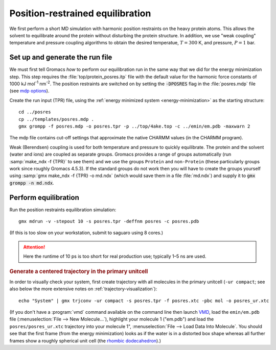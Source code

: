 .. -*- encoding: utf-8 -*-

.. |kJ/mol/nm**2| replace:: kJ mol\ :sup:`-1` nm\ :sup:`-2`
.. |Calpha| replace:: C\ :sub:`α`

=================================
Position-restrained equilibration
=================================

We first perform a short MD simulation with harmonic position
restraints on the heavy protein atoms. This allows the solvent to
equilibrate around the protein without disturbing the protein
structure. In addition, we use "weak coupling" temperature and
pressure coupling algorithms to obtain the desired temperatue,
:math:`T = 300` K, and pressure, :math:`P = 1` bar.


Set up and generate the run file
================================

We must first tell Gromacs *how* to perform our equilibration run
in the same way that we did for the energy minimization step.
This step requires the :file:`top/protein_posres.itp` file with the
default value for the harmonic force constants of 1000
|kJ/mol/nm**2|. The position restraints are switched on by setting the
:code:`-DPOSRES` flag in the :file:`posres.mdp` file (see `mdp options`_).

Create the run input (TPR) file, using the :ref:`energy minimized
system <energy-minimization>` as the starting structure::

  cd ../posres
  cp ../templates/posres.mdp .
  gmx grompp -f posres.mdp -o posres.tpr -p ../top/4ake.top -c ../emin/em.pdb -maxwarn 2

The mdp file contains cut-off settings that approximate the native
CHARMM values (in the CHARMM program).

Weak (Berendsen) coupling is used for both temperature and pressure to
quickly equilibrate. The protein and the solvent (water and ions) are
coupled as separate groups. Gromacs provides a range of groups
automatically (run :samp:`make_ndx -f {TPR}` to see them) and we use
the groups ``Protein`` and ``non-Protein`` (these particularly groups
work since roughly Gromacs 4.5.3). If the standard groups do not work
then you will have to create the groups yourself using :samp:`gmx make_ndx
-f {TPR} -o md.ndx` (which would save them in a file :file:`md.ndx`) and
supply it to :code:`gmx grompp -n md.ndx`.


Perform equilibration
=====================

Run the position restraints equilibration simulation::

  gmx mdrun -v -stepout 10 -s posres.tpr -deffnm posres -c posres.pdb

(If this is too slow on your workstation, submit to saguaro using 8
cores.)

.. Attention:: Here the runtime of 10 ps is too short for real production
               use; typically 1–5 ns are used.

.. rubric:: Generate a centered trajectory in the primary unitcell

In order to visually check your system, first create trajectory with all
molecules in the primary unitcell (``-ur compact``; see also below the
more extensive notes on :ref:`trajectory-visualization`)::

   echo "System" | gmx trjconv -ur compact -s posres.tpr -f posres.xtc -pbc mol -o posres_ur.xtc

.. rubric:: Visually check centered trajectory in VMD_

   vmd ../emin/em.pdb posres_ur.xtc

(If you don't have a :program:`vmd` command available on the command
line then launch VMD_, load the ``emin/em.pdb`` file
(:menuselection:`File --> New Molecule...`), highlight your molecule 1
("em.pdb") and load the ``posres/posres_ur.xtc`` trajectory into your
molecule 1", :menuselection:`File --> Load Data Into Molecule`. You
should see that the first frame (from the energy minimization) looks
as if the water is in a distorted box shape whereas all further frames
show a roughly spherical unit cell (the `rhombic dodecahedron`_).)


.. _VMD: http://www.ks.uiuc.edu/Research/vmd/
.. _rhombic dodecahedron: http://mathworld.wolfram.com/RhombicDodecahedron.html

.. _`AdKTutorial.tar.bz2`:
    http://becksteinlab.physics.asu.edu/pages/courses/2013/SimBioNano/13/AdKTutorial.tar.bz2
.. _4AKE: http://www.rcsb.org/pdb/explore.do?structureId=4ake
.. _pdb2gmx: http://manual.gromacs.org/current/online/pdb2gmx.html
.. _editconf: http://manual.gromacs.org/current/online/editconf.html
.. _genbox: http://manual.gromacs.org/current/online/genbox.html
.. _genion: http://manual.gromacs.org/current/online/genion.html
.. _trjconv: http://manual.gromacs.org/current/online/trjconv.html
.. _trjcat: http://manual.gromacs.org/current/online/trjcat.html
.. _eneconv: http://manual.gromacs.org/current/online/eneconv.html
.. _grompp: http://manual.gromacs.org/current/online/grompp.html
.. _mdrun: http://manual.gromacs.org/current/online/mdrun.html
.. _`mdp options`: http://manual.gromacs.org/current/online/mdp_opt.html
.. _`Run control options in the MDP file`: http://manual.gromacs.org/current/online/mdp_opt.html#run
.. _`make_ndx`: http://manual.gromacs.org/current/online/make_ndx.html
.. _`g_tune_pme`: http://manual.gromacs.org/current/online/g_tune_pme.html
.. _gmxcheck: http://manual.gromacs.org/current/online/gmxcheck.html

.. _Gromacs manual: http://manual.gromacs.org/
.. _Gromacs documentation: http://www.gromacs.org/Documentation
.. _`Gromacs 4.5.6 PDF`: http://www.gromacs.org/@api/deki/files/190/=manual-4.5.6.pdf
.. _manual section: http://www.gromacs.org/Documentation/Manual

.. _`g_rms`: http://manual.gromacs.org/current/online/g_rms.html
.. _`g_rmsf`: http://manual.gromacs.org/current/online/g_rmsf.html
.. _`g_gyrate`: http://manual.gromacs.org/current/online/g_gyrate.html
.. _`g_dist`: http://manual.gromacs.org/current/online/g_dist.html
.. _`g_mindist`: http://manual.gromacs.org/current/online/g_mindist.html
.. _`do_dssp`: http://manual.gromacs.org/current/online/do_dssp.html

.. _DSSP: http://swift.cmbi.ru.nl/gv/dssp/
.. _`ATOM record of a PDB file`: http://www.wwpdb.org/documentation/format33/sect9.html#ATOM
